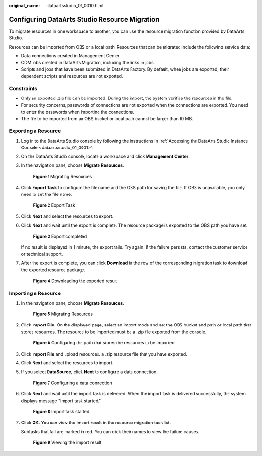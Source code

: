 :original_name: dataartsstudio_01_0010.html

.. _dataartsstudio_01_0010:

Configuring DataArts Studio Resource Migration
==============================================

To migrate resources in one workspace to another, you can use the resource migration function provided by DataArts Studio.

Resources can be imported from OBS or a local path. Resources that can be migrated include the following service data:

-  Data connections created in Management Center
-  CDM jobs created in DataArts Migration, including the links in jobs
-  Scripts and jobs that have been submitted in DataArts Factory. By default, when jobs are exported, their dependent scripts and resources are not exported.

Constraints
-----------

-  Only an exported .zip file can be imported. During the import, the system verifies the resources in the file.
-  For security concerns, passwords of connections are not exported when the connections are exported. You need to enter the passwords when importing the connections.
-  The file to be imported from an OBS bucket or local path cannot be larger than 10 MB.

Exporting a Resource
--------------------

#. Log in to the DataArts Studio console by following the instructions in :ref:`Accessing the DataArts Studio Instance Console <dataartsstudio_01_0001>`.

#. On the DataArts Studio console, locate a workspace and click **Management Center**.

#. In the navigation pane, choose **Migrate Resources**.


   .. figure:: /_static/images/en-us_image_0000002269115061.png
      :alt: **Figure 1** Migrating Resources

      **Figure 1** Migrating Resources

#. Click **Export Task** to configure the file name and the OBS path for saving the file. If OBS is unavailable, you only need to set the file name.


   .. figure:: /_static/images/en-us_image_0000002234238624.png
      :alt: **Figure 2** Export Task

      **Figure 2** Export Task

#. Click **Next** and select the resources to export.

#. Click **Next** and wait until the export is complete. The resource package is exported to the OBS path you have set.


   .. figure:: /_static/images/en-us_image_0000002269198077.png
      :alt: **Figure 3** Export completed

      **Figure 3** Export completed

   If no result is displayed in 1 minute, the export fails. Try again. If the failure persists, contact the customer service or technical support.

#. After the export is complete, you can click **Download** in the row of the corresponding migration task to download the exported resource package.


   .. figure:: /_static/images/en-us_image_0000002234078784.png
      :alt: **Figure 4** Downloading the exported result

      **Figure 4** Downloading the exported result

Importing a Resource
--------------------

#. In the navigation pane, choose **Migrate Resources**.


   .. figure:: /_static/images/en-us_image_0000002269115061.png
      :alt: **Figure 5** Migrating Resources

      **Figure 5** Migrating Resources

#. Click **Import File**. On the displayed page, select an import mode and set the OBS bucket and path or local path that stores resources. The resource to be imported must be a .zip file exported from the console.


   .. figure:: /_static/images/en-us_image_0000002234238636.png
      :alt: **Figure 6** Configuring the path that stores the resources to be imported

      **Figure 6** Configuring the path that stores the resources to be imported

#. Click **Import File** and upload resources. a .zip resource file that you have exported.

#. Click **Next** and select the resources to import.

#. If you select **DataSource**, click **Next** to configure a data connection.


   .. figure:: /_static/images/en-us_image_0000002269198065.png
      :alt: **Figure 7** Configuring a data connection

      **Figure 7** Configuring a data connection

#. Click **Next** and wait until the import task is delivered. When the import task is delivered successfully, the system displays message "Import task started."


   .. figure:: /_static/images/en-us_image_0000002234238656.png
      :alt: **Figure 8** Import task started

      **Figure 8** Import task started

#. Click **OK**. You can view the import result in the resource migration task list.

   Subtasks that fail are marked in red. You can click their names to view the failure causes.


   .. figure:: /_static/images/en-us_image_0000002269198105.png
      :alt: **Figure 9** Viewing the import result

      **Figure 9** Viewing the import result
